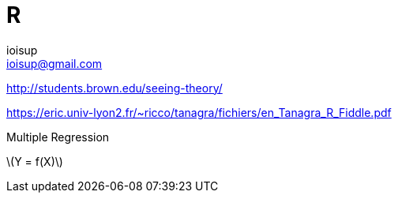 = R 
ioisup <ioisup@gmail.com>
:published_at: 2017-04-05
:hp-tags: R, Rcmdr, Statistic


http://students.brown.edu/seeing-theory/


https://eric.univ-lyon2.fr/~ricco/tanagra/fichiers/en_Tanagra_R_Fiddle.pdf


Multiple Regression 

latexmath:[$Y = f(X)$]